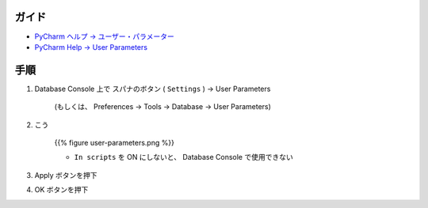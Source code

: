 .. title: PyCharm の Database Console で PostgreSQL のプレースホルダー (インタポレーション) を SQL パラメーターとして使えるようにする
.. tags: pycharm
.. date: 2018-09-26
.. slug: index
.. status: published


ガイド
======
- `PyCharm ヘルプ -> ユーザー・パラメーター <https://pleiades.io/help/pycharm/settings-tools-database-user-parameters.html>`_
- `PyCharm Help -> User Parameters <https://www.jetbrains.com/help/pycharm/settings-tools-database-user-parameters.html>`_


手順
====
1. Database Console 上で スパナのボタン ( ``Settings`` ) -> User Parameters

    (もしくは、 Preferences -> Tools -> Database -> User Parameters)

2. こう

    {{% figure user-parameters.png %}}

    - ``In scripts`` を ON にしないと、 Database Console で使用できない

3. Apply ボタンを押下
4. OK ボタンを押下
